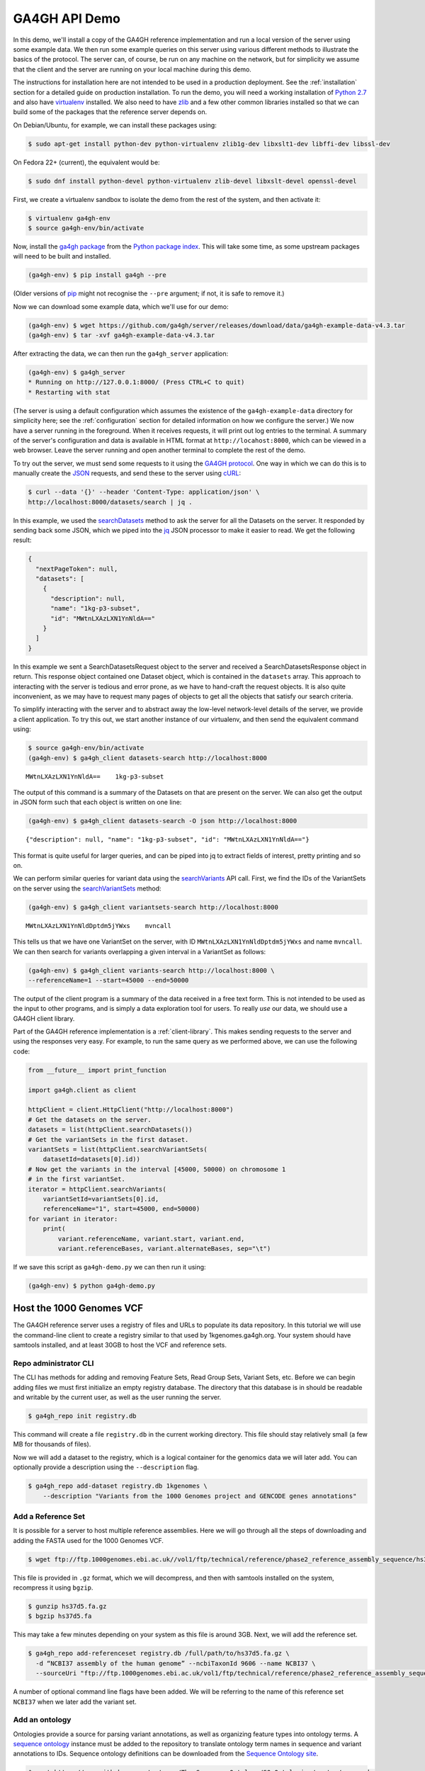 .. _demo:

**************
GA4GH API Demo
**************

In this demo, we'll install a copy of the GA4GH reference
implementation and run a local version of the server using some example
data. We then run some example queries on this server using various
different methods to illustrate the basics of the protocol.
The server can, of course, be run on any machine on the network,
but for simplicity we assume that the client and the server are running
on your local machine during this demo.

The instructions for installation here
are not intended to be used in a production deployment. See
the :ref:`installation` section for a detailed guide on production installation.
To run the demo, you will need a working installation of
`Python 2.7 <https://www.python.org/download/releases/2.7/>`_
and also have `virtualenv <https://virtualenv.pypa.io/en/latest/>`_
installed. We also need to have `zlib <http://www.zlib.net/>`_ and
a few other common libraries installed so that we can build some of the
packages that the reference server depends on.

On Debian/Ubuntu, for example, we can install these
packages using:

.. code-block:: bash

    $ sudo apt-get install python-dev python-virtualenv zlib1g-dev libxslt1-dev libffi-dev libssl-dev

On Fedora 22+ (current), the equivalent would be:

.. code-block:: bash

    $ sudo dnf install python-devel python-virtualenv zlib-devel libxslt-devel openssl-devel

First, we create a virtualenv sandbox to isolate the demo from the
rest of the system, and then activate it:

.. code-block:: bash

    $ virtualenv ga4gh-env
    $ source ga4gh-env/bin/activate

Now, install the `ga4gh package <https://pypi.python.org/pypi/ga4gh>`_
from the `Python package index <https://pypi.python.org/pypi>`_. This
will take some time, as some upstream packages will need to be built and
installed.

.. code-block:: bash

    (ga4gh-env) $ pip install ga4gh --pre

(Older versions of `pip <https://pip.pypa.io/en/latest/>`_ might not recognise
the ``--pre`` argument; if not, it is safe to remove it.)

Now we can download some example data, which we'll use for our demo:

.. code-block:: bash

    (ga4gh-env) $ wget https://github.com/ga4gh/server/releases/download/data/ga4gh-example-data-v4.3.tar
    (ga4gh-env) $ tar -xvf ga4gh-example-data-v4.3.tar

After extracting the data, we can then run the ``ga4gh_server`` application:

.. code-block:: bash

    (ga4gh-env) $ ga4gh_server
    * Running on http://127.0.0.1:8000/ (Press CTRL+C to quit)
    * Restarting with stat

(The server is using a default configuration which assumes the
existence of the ``ga4gh-example-data`` directory for simplicity here; see
the :ref:`configuration` section for detailed information on how we configure the
server.) We now have a server running in the foreground. When it receives requests,
it will print out log entries to the terminal. A summary of the server's
configuration and data is available in HTML format at
``http://locahost:8000``, which can be viewed in a web browser.
Leave the server running and open another terminal to complete the
rest of the demo.

To try out the server, we must send some requests to it using the `GA4GH
protocol <http://ga4gh.org/#/api>`_. One way in which we can do this is to
manually create the `JSON <http://json.org/>`_ requests, and send these to the
server using `cURL <http://curl.haxx.se/>`_:

.. code-block:: bash

    $ curl --data '{}' --header 'Content-Type: application/json' \
    http://localhost:8000/datasets/search | jq .


In this example, we used the `searchDatasets
<http://ga4gh.org/documentation/api/v0.5.1/ga4gh_api.html#/schema/org.ga4gh.searchDatasets>`_
method to ask the server for all the Datasets on the server. It responded
by sending back some JSON, which we piped into the `jq <https://stedolan.github.io/jq/>`_
JSON processor to make it easier to read. We get the following result:

.. code-block:: json

    {
      "nextPageToken": null,
      "datasets": [
        {
          "description": null,
          "name": "1kg-p3-subset",
          "id": "MWtnLXAzLXN1YnNldA=="
        }
      ]
    }

In this example we sent a SearchDatasetsRequest object to the server
and received a SearchDatasetsResponse object in return. This response object
contained one Dataset object, which is contained in the ``datasets`` array.
This approach to interacting with the server is tedious and error prone, as
we have to hand-craft the request objects. It is also quite inconvenient, as
we may have to request many pages of objects to get all the objects
that satisfy our search criteria.

To simplify interacting with the server and to abstract away the low-level
network-level details of the server, we provide a client application.
To try this out, we start another instance of our virtualenv, and then send
the equivalent command using:

.. code-block:: bash

    $ source ga4gh-env/bin/activate
    (ga4gh-env) $ ga4gh_client datasets-search http://localhost:8000

::

    MWtnLXAzLXN1YnNldA==    1kg-p3-subset

The output of this command is a summary of the Datasets on that are present on the
server. We can also get the output in JSON form such that each
object is written on one line:

.. code-block:: bash

    (ga4gh-env) $ ga4gh_client datasets-search -O json http://localhost:8000

::

    {"description": null, "name": "1kg-p3-subset", "id": "MWtnLXAzLXN1YnNldA=="}

This format is quite useful for larger queries, and can be piped into jq
to extract fields of interest, pretty printing and so on.

We can perform similar queries for variant data using the
`searchVariants
<http://ga4gh.org/documentation/api/v0.5.1/ga4gh_api.html#/schema/org.ga4gh.searchVariants>`_
API call. First, we find the IDs of the VariantSets on the server using the
`searchVariantSets
<http://ga4gh.org/documentation/api/v0.5.1/ga4gh_api.html#/schema/org.ga4gh.searchVariantSets>`_
method:

.. code-block:: bash

    (ga4gh-env) $ ga4gh_client variantsets-search http://localhost:8000

::

    MWtnLXAzLXN1YnNldDptdm5jYWxs    mvncall

This tells us that we have one VariantSet on the server, with ID ``MWtnLXAzLXN1YnNldDptdm5jYWxs``
and name ``mvncall``. We can then search for variants overlapping a given interval in a VariantSet
as follows:

.. code-block:: bash

    (ga4gh-env) $ ga4gh_client variants-search http://localhost:8000 \
    --referenceName=1 --start=45000 --end=50000

The output of the client program is a summary of the data received in a
free text form. This is not intended to be used as the input to other
programs, and is simply a data exploration tool for users.
To really *use* our data, we should use a GA4GH client library.

Part of the GA4GH reference implementation is a :ref:`client-library`. This makes sending requests to the server and using the
responses very easy. For example, to run the same query as we
performed above, we can use the following code:

.. code-block:: python

    from __future__ import print_function

    import ga4gh.client as client

    httpClient = client.HttpClient("http://localhost:8000")
    # Get the datasets on the server.
    datasets = list(httpClient.searchDatasets())
    # Get the variantSets in the first dataset.
    variantSets = list(httpClient.searchVariantSets(
        datasetId=datasets[0].id))
    # Now get the variants in the interval [45000, 50000) on chromosome 1
    # in the first variantSet.
    iterator = httpClient.searchVariants(
        variantSetId=variantSets[0].id,
        referenceName="1", start=45000, end=50000)
    for variant in iterator:
        print(
            variant.referenceName, variant.start, variant.end,
            variant.referenceBases, variant.alternateBases, sep="\t")


If we save this script as ``ga4gh-demo.py`` we can then run it
using:

.. code-block:: bash

    (ga4gh-env) $ python ga4gh-demo.py

.. todo:: Add more examples of using the reads API and give
   examples of using the references API. We should aim to have
   a single complete example, where we start with a given
   variant, and drill down into the reads in question programatically.
   values as parameters which have sensible defaults.

Host the 1000 Genomes VCF
=============================

The GA4GH reference server uses a registry of files and URLs to
populate its data repository. In this tutorial we will use the
command-line client to create a registry similar to that used by
1kgenomes.ga4gh.org. Your system should have samtools installed, and at
least 30GB to host the VCF and reference sets.

Repo administrator CLI
----------------------

The CLI has methods for adding and removing Feature Sets, Read Group
Sets, Variant Sets, etc. Before we can begin adding files we must first
initialize an empty registry database. The directory that this database
is in should be readable and writable by the current user, as well as the
user running the server.

.. code-block:: bash

    $ ga4gh_repo init registry.db

This command will create a file ``registry.db`` in the current working
directory. This file should stay relatively small (a few MB for
thousands of files).

Now we will add a dataset to the registry, which is a logical container
for the genomics data we will later add. You can optionally provide a
description using the ``--description`` flag.

.. code-block:: bash

    $ ga4gh_repo add-dataset registry.db 1kgenomes \
        --description "Variants from the 1000 Genomes project and GENCODE genes annotations"

Add a Reference Set
-------------------

It is possible for a server to host multiple reference assemblies. Here
we will go through all the steps of downloading and adding the FASTA
used for the 1000 Genomes VCF.

.. code-block:: bash

    $ wget ftp://ftp.1000genomes.ebi.ac.uk//vol1/ftp/technical/reference/phase2_reference_assembly_sequence/hs37d5.fa.gz

This file is provided in ``.gz`` format, which we will decompress, and
then with samtools installed on the system, recompress it using
``bgzip``.

.. code-block:: bash

    $ gunzip hs37d5.fa.gz
    $ bgzip hs37d5.fa

This may take a few minutes depending on your system as this file is
around 3GB. Next, we will add the reference set.

.. code-block:: bash

    $ ga4gh_repo add-referenceset registry.db /full/path/to/hs37d5.fa.gz \
      -d “NCBI37 assembly of the human genome” --ncbiTaxonId 9606 --name NCBI37 \
      --sourceUri "ftp://ftp.1000genomes.ebi.ac.uk/vol1/ftp/technical/reference/phase2_reference_assembly_sequence/hs37d5.fa.gz"

A number of optional command line flags have been added. We will be
referring to the name of this reference set ``NCBI37`` when we later add
the variant set.

Add an ontology
---------------

Ontologies provide a source for parsing variant annotations, as well as
organizing feature types into ontology terms. A `sequence ontology
<http://www.sequenceontology.org/>`_ instance must be added to the repository
to translate ontology term names in sequence and variant annotations to IDs.
Sequence ontology definitions can be downloaded from the `Sequence Ontology
site <https://github.com/The-Sequence-Ontology/SO-Ontologies>`_.

.. code-block:: bash

    $ wget https://raw.githubusercontent.com/The-Sequence-Ontology/SO-Ontologies/master/so-xp.obo
    $ ga4gh_repo add-ontology registry.db /full/path/to/so-xp.obo -n so-xp

Add sequence annotations
------------------------

The GENCODE Genes dataset provides annotations for features on the
reference assembly. The server uses a custom storage format for sequence
annotations, you can download a prepared set
`here <https://ga4ghstore.blob.core.windows.net/testing/gencode_v24lift37.db>`__.
It can be added to the registry using the following command. Notice
we have told the registry to associate the reference set added above
with these annotations.

.. code-block:: bash

    $ ga4gh_repo add-featureset registry.db 1kgenomes /full/path/to/gencode.v24lift37.annotation.db \
        --referenceSetName NCBI37 --ontologyName so-xp


.. todo:: Demonstrate how to generate your own sequence annotations database.

Add the 1000 Genomes VCFs
--------------------------

The 1000 Genomes are publicly available on the EBI server. This
command uses ``wget`` to download the "release" VCFs to a directory named
release.

.. code-block:: bash

    $ wget -m ftp://ftp.1000genomes.ebi.ac.uk/vol1/ftp/release/20130502/ -nd -P release -l 1
    rm release/ALL.wgs.phase3_shapeit2_mvncall_integrated_v5b.20130502.sites.vcf.gz

These files are already compressed and indexed. For the server to make use
of the files in this directory we must move the `wgs` file, since it covers
chromosomes that are represented elsewhere and overlapping VCF are not
currently supported. This file could be added as a separate variant set.

We can now add the directory to the registry using the following command.
Again, notice we have referred to the reference set by name.

.. code-block:: bash

    $ ga4gh_repo add-variantset registry.db 1kgenomes /full/path/to/release/ \
        --name phase3-release --referenceSetName NCBI37

Add a BAM as a Read Group Set
-----------------------------

Read Group Sets are the logical equivalent to BAM files within the
server. We will add a BAM hosting by the 1000 Genomes S3 bucket.
We will first download the index and then add it to the registry.

.. code-block:: bash

    $ wget http://s3.amazonaws.com/1000genomes/phase3/data/HG00096/alignment/HG00096.mapped.ILLUMINA.bwa.GBR.low_coverage.20120522.bam.bai
    $ ga4gh_repo add-readgroupset registry.db 1kgenomes \
        -I HG00096.mapped.ILLUMINA.bwa.GBR.low_coverage.20120522.bam.bai \
        --referenceSetName NCBI37 \
        http://s3.amazonaws.com/1000genomes/phase3/data/HG00096/alignment/HG00096.mapped.ILLUMINA.bwa.GBR.low_coverage.20120522.bam \

This might take a moment as some metadata about the file will be
retrieved from S3.

Start the server
----------------

Assuming you have set up your server to run using the registry file just
created, you can now start or restart the server to see the newly added
data. If the server is running via apache issue
``sudo service apache2 restart``. You can then visit the landing page of
the running server to see the newly added data.

---------
With OIDC
---------

.. todo:: Should we move the OIDC documentation into its own section?
    It is quite a lot of complication to add here to a beginners HOWTO.



If we want authentication, we must have an OIDC authentication provider.
One can be found in ``oidc-provider``, and run with the ``run.sh`` script.
We can then use this with the ``LocalOidConfig`` server configuration. So:

.. code-block:: bash

  $ cd oidc-provider && ./run.sh

In another shell on the same machine

.. code-block:: bash

  $ python server_dev.py -c LocalOidConfig

Make sure you know the hostname the server is running on. It can be found with

.. code-block:: bash

  $ python -c 'import socket; print socket.gethostname()'

With a web browser, go to ``https://<server hostname>:<server port>``. You may
need to accept the security warnings as there are probably self-signed
certificates. You will be taken through an authentication flow. When asked
for a username and password, try ``upper`` and ``crust``. You will find
yourself back at the ga4gh server homepage. On the homepage will be a
'session token' This is the key to access the server with the client tool
as follows:

.. code-block:: bash

    (ga4gh-env) $ ga4gh_client --key <key from homepage> variantsets-search https://localhost:8000/current
    MWtnLXAzLXN1YnNldDptdm5jYWxs    mvncall


